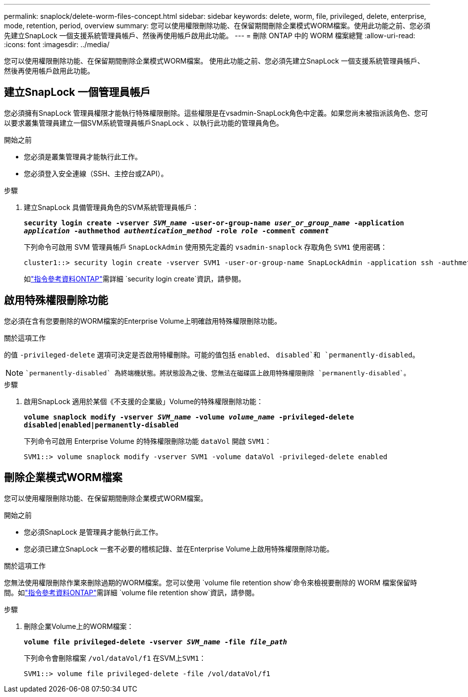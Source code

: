 ---
permalink: snaplock/delete-worm-files-concept.html 
sidebar: sidebar 
keywords: delete, worm, file, privileged, delete, enterprise, mode, retention, period, overview 
summary: 您可以使用權限刪除功能、在保留期間刪除企業模式WORM檔案。使用此功能之前、您必須先建立SnapLock 一個支援系統管理員帳戶、然後再使用帳戶啟用此功能。 
---
= 刪除 ONTAP 中的 WORM 檔案總覽
:allow-uri-read: 
:icons: font
:imagesdir: ../media/


[role="lead"]
您可以使用權限刪除功能、在保留期間刪除企業模式WORM檔案。
使用此功能之前、您必須先建立SnapLock 一個支援系統管理員帳戶、然後再使用帳戶啟用此功能。



== 建立SnapLock 一個管理員帳戶

您必須擁有SnapLock 管理員權限才能執行特殊權限刪除。這些權限是在vsadmin-SnapLock角色中定義。如果您尚未被指派該角色、您可以要求叢集管理員建立一個SVM系統管理員帳戶SnapLock 、以執行此功能的管理員角色。

.開始之前
* 您必須是叢集管理員才能執行此工作。
* 您必須登入安全連線（SSH、主控台或ZAPI）。


.步驟
. 建立SnapLock 具備管理員角色的SVM系統管理員帳戶：
+
`*security login create -vserver _SVM_name_ -user-or-group-name _user_or_group_name_ -application _application_ -authmethod _authentication_method_ -role _role_ -comment _comment_*`

+
下列命令可啟用 SVM 管理員帳戶 `SnapLockAdmin` 使用預先定義的 `vsadmin-snaplock` 存取角色 `SVM1` 使用密碼：

+
[listing]
----
cluster1::> security login create -vserver SVM1 -user-or-group-name SnapLockAdmin -application ssh -authmethod password -role vsadmin-snaplock
----
+
如link:https://docs.netapp.com/us-en/ontap-cli/security-login-create.html["指令參考資料ONTAP"^]需詳細 `security login create`資訊，請參閱。





== 啟用特殊權限刪除功能

您必須在含有您要刪除的WORM檔案的Enterprise Volume上明確啟用特殊權限刪除功能。

.關於這項工作
的值 `-privileged-delete` 選項可決定是否啟用特權刪除。可能的值包括 `enabled`、 `disabled`和 `permanently-disabled`。

[NOTE]
====
 `permanently-disabled` 為終端機狀態。將狀態設為之後、您無法在磁碟區上啟用特殊權限刪除 `permanently-disabled`。

====
.步驟
. 啟用SnapLock 適用於某個《不支援的企業級」Volume的特殊權限刪除功能：
+
`*volume snaplock modify -vserver _SVM_name_ -volume _volume_name_ -privileged-delete disabled|enabled|permanently-disabled*`

+
下列命令可啟用 Enterprise Volume 的特殊權限刪除功能 `dataVol` 開啟 `SVM1`：

+
[listing]
----
SVM1::> volume snaplock modify -vserver SVM1 -volume dataVol -privileged-delete enabled
----




== 刪除企業模式WORM檔案

您可以使用權限刪除功能、在保留期間刪除企業模式WORM檔案。

.開始之前
* 您必須SnapLock 是管理員才能執行此工作。
* 您必須已建立SnapLock 一套不必要的稽核記錄、並在Enterprise Volume上啟用特殊權限刪除功能。


.關於這項工作
您無法使用權限刪除作業來刪除過期的WORM檔案。您可以使用 `volume file retention show`命令來檢視要刪除的 WORM 檔案保留時間。如link:https://docs.netapp.com/us-en/ontap-cli/volume-file-retention-show.html["指令參考資料ONTAP"^]需詳細 `volume file retention show`資訊，請參閱。

.步驟
. 刪除企業Volume上的WORM檔案：
+
`*volume file privileged-delete -vserver _SVM_name_ -file _file_path_*`

+
下列命令會刪除檔案 `/vol/dataVol/f1` 在SVM上``SVM1``：

+
[listing]
----
SVM1::> volume file privileged-delete -file /vol/dataVol/f1
----

